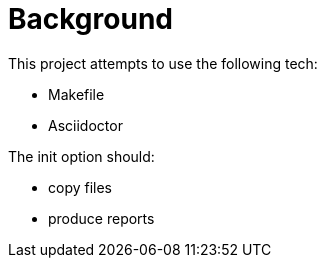 // this file is autogenerated from `make docs`.
= Background

This project attempts to use the following tech:

* Makefile
* Asciidoctor

The init option should:

* copy files
* produce reports


